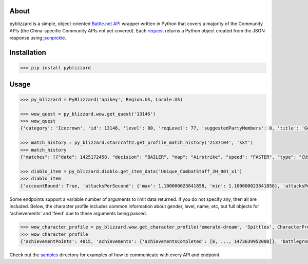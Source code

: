 .. image:: https://i.imgur.com/jP6WNHR.png

.. image:: https://travis-ci.org/scb5304/pyblizzard.svg?branch=master
    :target: https://travis-ci.org/scb5304/pyblizzard
    
.. image:: https://api.codacy.com/project/badge/Grade/43a42087f55f4fd0a75b9a20381ab302    
    :target: https://www.codacy.com/app/scb5304/pyblizzard?utm_source=github.com&amp;utm_medium=referral&amp;utm_content=scb5304/pyblizzard&amp;utm_campaign=Badge_Grade
    
.. image:: https://api.codacy.com/project/badge/Coverage/43a42087f55f4fd0a75b9a20381ab302    
    :target: https://www.codacy.com/app/scb5304/pyblizzard?utm_source=github.com&amp;utm_medium=referral&amp;utm_content=scb5304/pyblizzard&amp;utm_campaign=Badge_Coverage

About
---------------
pyblizzard is a simple, object-oriented `Battle.net API <https://dev.battle.net/io-docs>`_ wrapper written in Python that covers a majority of the Community APIs (the China-specific Community APIs not yet covered). Each  `request <https://github.com/requests/requests>`_  returns a Python object created from the JSON response using `jsonpickle <https://jsonpickle.github.io/>`_.

Installation
---------------

.. code-block:: python

  >>> pip install pyblizzard


Usage
---------------

.. code-block:: python

  >>> py_blizzard = PyBlizzard('apikey', Region.US, Locale.US) 
  
  >>> wow_quest = py_blizzard.wow.get_quest('13146') 
  >>> wow_quest
  {'category': 'Icecrown', 'id': 13146, 'level': 80, 'reqLevel': 77, 'suggestedPartyMembers': 0, 'title': 'Generosity Abounds'}
  
  >>> match_history = py_blizzard.starcraft2.get_profile_match_history('2137104', 'skt') 
  >>> match_history
  {"matches": [{"date": 1425172458, "decision": "BAILER", "map": "Airstrike", "speed": "FASTER", "type": "CUSTOM"}, {"date": 1362927359, "decision": "WIN", "map": "Daybreak LE", "speed": "FASTER", "type": "CUSTOM"}, ... ]} 

  >>> diablo_item = py_blizzard.diablo.get_item_data('Unique_CombatStaff_2H_001_x1')
  >>> diablo_item
  {'accountBound': True, 'attacksPerSecond': {'max': 1.100000023841858, 'min': 1.100000023841858}, 'attacksPerSecondText': '1.10 Attacks per Second', 'attributes': {'passive': [], 'primary': [{'affixType': 'default', 'color': 'blue', 'text': '+495–787 Dexterity'} ...


Some endpoints support a variable number of arguments to limit data returned. If you do not specify any, then all are included. Below, the character profile includes common information about gender, level, name, etc, but full objects for 'achievements' and 'feed' due to these arguments being passed.

.. code-block:: python

  >>> wow_character_profile = py_blizzard.wow.get_character_profile('emerald-dream', 'Spittles', CharacterProfileField.ACHIEVEMENTS, CharacterProfileField.FEED)
  >>> wow_character_profile
  {'achievementPoints': 4815, 'achievements': {'achievementsCompleted': [6, ..., 1473639952000]}, 'battlegroup': 'Shadowburn', 'calcClass': 'e', 'class': 8, 'faction': 0, 'feed': [{'achievement': {'accountWide': False, 'criteria': [{'description': '', 'id': 31379, 'max': 1, 'orderIndex': 0}], 'description': 'Defeat the Wrath of Azshara in Eye of Azshara.', 'factionId': 2, 'icon': 'achievement_dungeon_eyeofazshara', 'id': 10780, 'points': 10, 'rewardItems': [], 'title': 'Eye of Azshara'}, 'featOfStrength': False, 'timestamp': 1473643020000, 'type': 'ACHIEVEMENT'} ... ], 'gender': 1, 'lastModified': 1457118698000, 'level': 100, 'name': 'Spittles', 'race': 1, 'realm': 'Emerald Dream', 'thumbnail': 'emerald-dream/140/143613580-avatar.jpg', 'totalHonorableKills': 814}

Check out the `samples <https://github.com/scb5304/pyblizzard/tree/master/samples>`_  directory for examples of how to communicate with every API and endpoint.

